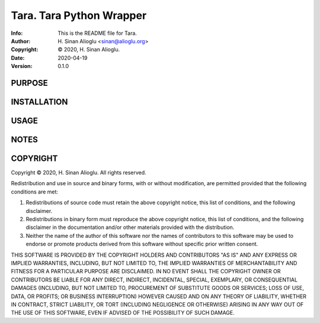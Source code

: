 ==============================================================================
Tara.  Tara Python Wrapper
==============================================================================
:Info: This is the README file for Tara.
:Author: H. Sinan Alioglu <sinan@alioglu.org>
:Copyright: © 2020, H. Sinan Alioglu.
:Date: 2020-04-19
:Version: 0.1.0

.. index: README
.. image:: https://travis-ci.org/ekpyrosis/tara.svg?branch=master
   :target: https://travis-ci.org/ekpyrosis/tara

PURPOSE
-------

INSTALLATION
------------

USAGE
-----

NOTES
-----

COPYRIGHT
---------
Copyright © 2020, H. Sinan Alioglu.
All rights reserved.

Redistribution and use in source and binary forms, with or without
modification, are permitted provided that the following conditions are
met:

1. Redistributions of source code must retain the above copyright
   notice, this list of conditions, and the following disclaimer.

2. Redistributions in binary form must reproduce the above copyright
   notice, this list of conditions, and the following disclaimer in the
   documentation and/or other materials provided with the distribution.

3. Neither the name of the author of this software nor the names of
   contributors to this software may be used to endorse or promote
   products derived from this software without specific prior written
   consent.

THIS SOFTWARE IS PROVIDED BY THE COPYRIGHT HOLDERS AND CONTRIBUTORS
"AS IS" AND ANY EXPRESS OR IMPLIED WARRANTIES, INCLUDING, BUT NOT
LIMITED TO, THE IMPLIED WARRANTIES OF MERCHANTABILITY AND FITNESS FOR
A PARTICULAR PURPOSE ARE DISCLAIMED.  IN NO EVENT SHALL THE COPYRIGHT
OWNER OR CONTRIBUTORS BE LIABLE FOR ANY DIRECT, INDIRECT, INCIDENTAL,
SPECIAL, EXEMPLARY, OR CONSEQUENTIAL DAMAGES (INCLUDING, BUT NOT
LIMITED TO, PROCUREMENT OF SUBSTITUTE GOODS OR SERVICES; LOSS OF USE,
DATA, OR PROFITS; OR BUSINESS INTERRUPTION) HOWEVER CAUSED AND ON ANY
THEORY OF LIABILITY, WHETHER IN CONTRACT, STRICT LIABILITY, OR TORT
(INCLUDING NEGLIGENCE OR OTHERWISE) ARISING IN ANY WAY OUT OF THE USE
OF THIS SOFTWARE, EVEN IF ADVISED OF THE POSSIBILITY OF SUCH DAMAGE.

